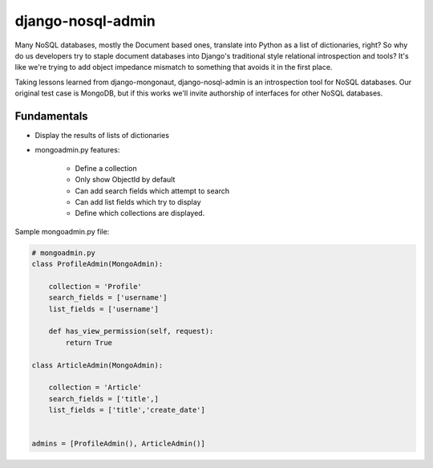 ===================
django-nosql-admin
===================

Many NoSQL databases, mostly the Document based ones, translate into Python as a list of dictionaries, right? So why do us developers try to staple document databases into Django's traditional style relational introspection and tools? It's like we're trying to add object impedance mismatch to something that avoids it in the first place.

Taking lessons learned from django-mongonaut, django-nosql-admin is an introspection tool for NoSQL databases. Our original test case is MongoDB, but if this works we'll invite authorship of interfaces for other NoSQL databases.

Fundamentals
============

* Display the results of lists of dictionaries
* mongoadmin.py features:

    * Define a collection
    * Only show ObjectId by default
    * Can add search fields which attempt to search
    * Can add list fields which try to display
    * Define which collections are displayed.
    
Sample mongoadmin.py file:

.. sourcecode:: python

    # mongoadmin.py
    class ProfileAdmin(MongoAdmin):
        
        collection = 'Profile'
        search_fields = ['username']
        list_fields = ['username']
    
        def has_view_permission(self, request):
            return True

    class ArticleAdmin(MongoAdmin):

        collection = 'Article'
        search_fields = ['title',]
        list_fields = ['title','create_date']

            
    admins = [ProfileAdmin(), ArticleAdmin()]
